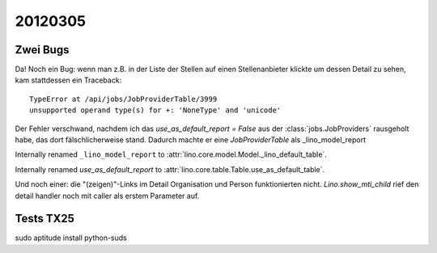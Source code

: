 20120305
========

Zwei Bugs
---------

Da! Noch ein Bug: wenn man z.B. in der Liste der Stellen
auf einen Stellenanbieter klickte um dessen Detail zu sehen,
kam stattdessen ein Traceback::

  TypeError at /api/jobs/JobProviderTable/3999
  unsupported operand type(s) for +: 'NoneType' and 'unicode'



Der Fehler verschwand, nachdem ich das
`use_as_default_report = False`
aus der
:class:`jobs.JobProviders`
rausgeholt habe, das dort fälschlicherweise stand.
Dadurch machte er eine `JobProviderTable` als _lino_model_report

Internally renamed ``_lino_model_report`` to
:attr:`lino.core.model.Model._lino_default_table`.

Internally renamed `use_as_default_report` to
:attr:`lino.core.table.Table.use_as_default_table`.

Und noch einer: die "(zeigen)"-Links im Detail Organisation und Person
funktionierten nicht.
`Lino.show_mti_child` rief den detail handler noch mit
caller als erstem Parameter auf.


Tests TX25
----------

sudo aptitude install python-suds
